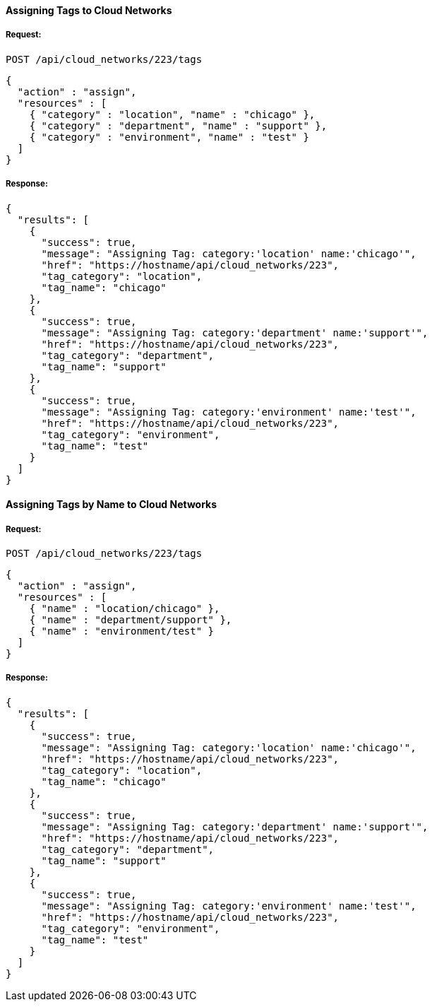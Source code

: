 [[assign-tags-to-cloud-networks]]
==== Assigning Tags to Cloud Networks

===== Request:

------
POST /api/cloud_networks/223/tags
------

[source,json]
------
{
  "action" : "assign",
  "resources" : [
    { "category" : "location", "name" : "chicago" },
    { "category" : "department", "name" : "support" },
    { "category" : "environment", "name" : "test" }
  ]
}
------

===== Response:

[source,json]
------
{
  "results": [
    {
      "success": true,
      "message": "Assigning Tag: category:'location' name:'chicago'",
      "href": "https://hostname/api/cloud_networks/223",
      "tag_category": "location",
      "tag_name": "chicago"
    },
    {
      "success": true,
      "message": "Assigning Tag: category:'department' name:'support'",
      "href": "https://hostname/api/cloud_networks/223",
      "tag_category": "department",
      "tag_name": "support"
    },
    {
      "success": true,
      "message": "Assigning Tag: category:'environment' name:'test'",
      "href": "https://hostname/api/cloud_networks/223",
      "tag_category": "environment",
      "tag_name": "test"
    }
  ]
}
------

==== Assigning Tags by Name to Cloud Networks

===== Request:

------
POST /api/cloud_networks/223/tags
------

[source,json]
------
{
  "action" : "assign",
  "resources" : [
    { "name" : "location/chicago" },
    { "name" : "department/support" },
    { "name" : "environment/test" }
  ]
}
------

===== Response:

[source,json]
------
{
  "results": [
    {
      "success": true,
      "message": "Assigning Tag: category:'location' name:'chicago'",
      "href": "https://hostname/api/cloud_networks/223",
      "tag_category": "location",
      "tag_name": "chicago"
    },
    {
      "success": true,
      "message": "Assigning Tag: category:'department' name:'support'",
      "href": "https://hostname/api/cloud_networks/223",
      "tag_category": "department",
      "tag_name": "support"
    },
    {
      "success": true,
      "message": "Assigning Tag: category:'environment' name:'test'",
      "href": "https://hostname/api/cloud_networks/223",
      "tag_category": "environment",
      "tag_name": "test"
    }
  ]
}
------
